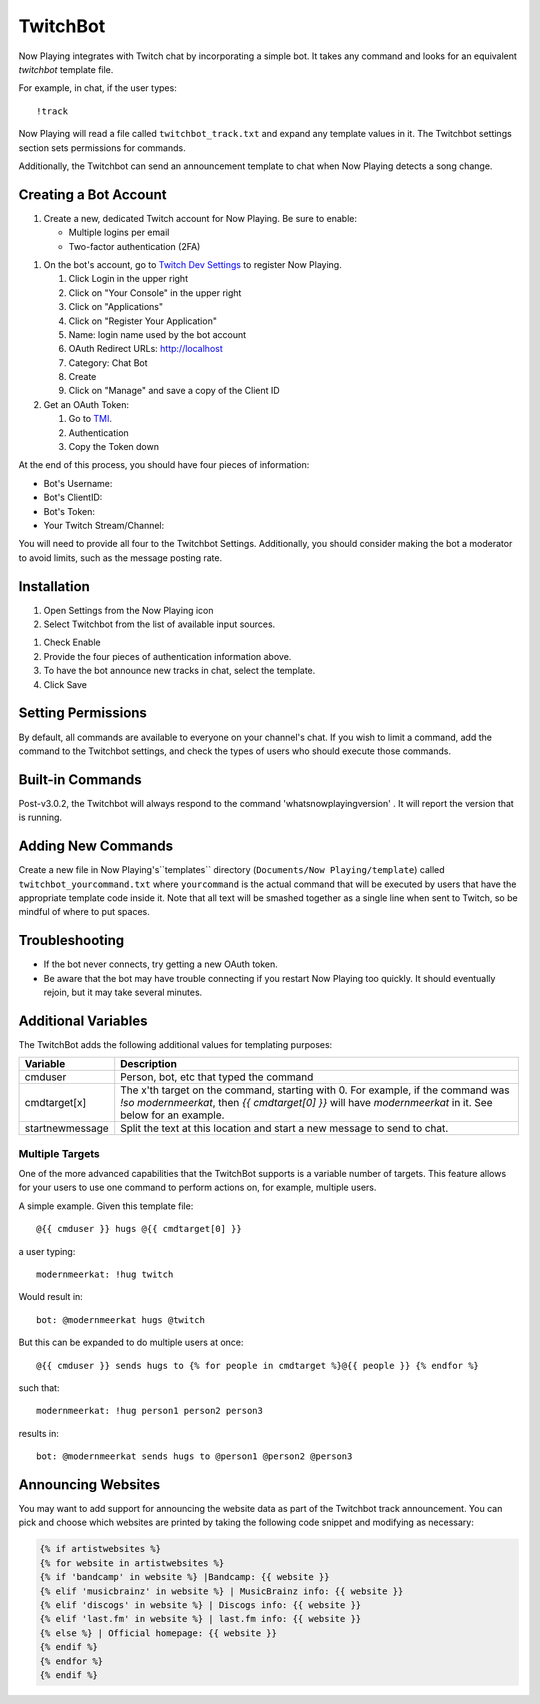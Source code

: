 TwitchBot
=========

Now Playing integrates with Twitch chat by incorporating a simple
bot. It takes any command and looks for an equivalent `twitchbot` template file.

For example, in chat, if the user types::

!track

Now Playing will read a file called ``twitchbot_track.txt`` and expand any
template values in it.  The Twitchbot settings section sets permissions
for commands.

Additionally, the Twitchbot can send an announcement template to chat when Now Playing detects a song change.

Creating a Bot Account
----------------------

#. Create a new, dedicated Twitch account for Now Playing. Be sure to enable:

   * Multiple logins per email
   * Two-factor authentication (2FA)

.. image:: images/twitchbot-account-settings.png
   :target: images/twitchbot-account-settings.png
   :alt: Account Settings for bots

#. On the bot's account, go to `Twitch Dev Settings <https://dev.twitch.tv>`_ to
   register Now Playing.

   #. Click Login in the upper right
   #. Click on "Your Console" in the upper right
   #. Click on "Applications"
   #. Click on "Register Your Application"
   #. Name: login name used by the bot account
   #. OAuth Redirect URLs: http://localhost
   #. Category: Chat Bot
   #. Create
   #. Click on "Manage" and save a copy of the Client ID

#. Get an OAuth Token:

   #. Go to `TMI <http://twitchapps.com/tmi>`_.
   #. Authentication
   #. Copy the Token down

At the end of this process, you should have four pieces of information:

* Bot's Username:
* Bot's ClientID:
* Bot's Token:
* Your Twitch Stream/Channel:

You will need to provide all four to the Twitchbot Settings.  Additionally,
you should consider making the bot a moderator to avoid limits, such as
the message posting rate.

Installation
------------

#. Open Settings from the Now Playing icon
#. Select Twitchbot from the list of available input sources.

.. image:: images/twitchbot.png
   :target: images/twitchbot.png
   :alt: TwitchBot

#. Check Enable
#. Provide the four pieces of authentication information above.
#. To have the bot announce new tracks in chat, select the template.
#. Click Save

Setting Permissions
-------------------

By default, all commands are available to everyone on your channel's chat.
If you wish to limit a command, add the command to the Twitchbot settings,
and check the types of users who should execute those commands.

Built-in Commands
-----------------

Post-v3.0.2, the Twitchbot will always respond to the command 'whatsnowplayingversion' . It will report
the version that is running.

Adding New Commands
-------------------

Create a new file in Now Playing's``templates`` directory
(``Documents/Now Playing/template``) called ``twitchbot_yourcommand.txt``
where ``yourcommand`` is the actual command that will be
executed by users that have the appropriate template code inside it.
Note that all text will be smashed together as a single line when sent to Twitch, so
be mindful of where to put spaces.

Troubleshooting
---------------

* If the bot never connects, try getting a new OAuth token.

* Be aware that the bot may have trouble connecting if you restart Now Playing too
  quickly.  It should eventually rejoin, but it may take several minutes.


Additional Variables
--------------------

The TwitchBot adds the following additional values for templating purposes:

.. list-table::
   :header-rows: 1

   * - Variable
     - Description
   * - cmduser
     - Person, bot, etc that typed the command
   * - cmdtarget[x]
     - The x'th target on the command, starting with 0.  For example, if the command was `!so modernmeerkat`,
       then `{{ cmdtarget[0] }}` will have `modernmeerkat` in it. See below for an example.
   * - startnewmessage
     - Split the text at this location and start a new message to send to chat.

Multiple Targets
^^^^^^^^^^^^^^^^

One of the more advanced capabilities that the TwitchBot supports is a variable number of targets.  This feature
allows for your users to use one command to perform actions on, for example, multiple users.

A simple example. Given this template file::

  @{{ cmduser }} hugs @{{ cmdtarget[0] }}

a user typing::

  modernmeerkat: !hug twitch

Would result in::

  bot: @modernmeerkat hugs @twitch

But this can be expanded to do multiple users at once::

  @{{ cmduser }} sends hugs to {% for people in cmdtarget %}@{{ people }} {% endfor %}

such that::

  modernmeerkat: !hug person1 person2 person3

results in::

  bot: @modernmeerkat sends hugs to @person1 @person2 @person3

Announcing Websites
-------------------

You may want to add support for announcing the website data as part of the Twitchbot
track announcement.  You can pick and choose which websites are printed by taking
the following code snippet and modifying as necessary:

.. code-block:: jinja

  {% if artistwebsites %}
  {% for website in artistwebsites %}
  {% if 'bandcamp' in website %} |Bandcamp: {{ website }}
  {% elif 'musicbrainz' in website %} | MusicBrainz info: {{ website }}
  {% elif 'discogs' in website %} | Discogs info: {{ website }}
  {% elif 'last.fm' in website %} | last.fm info: {{ website }}
  {% else %} | Official homepage: {{ website }}
  {% endif %}
  {% endfor %}
  {% endif %}
